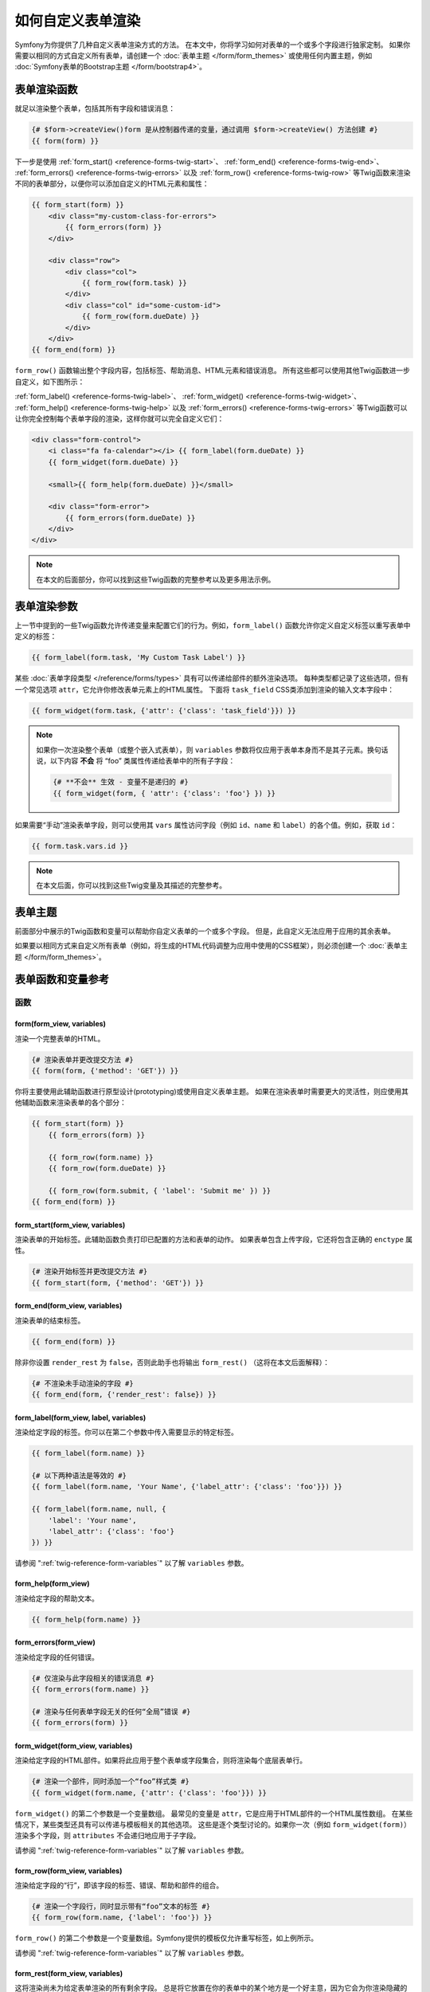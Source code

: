 .. index::
   single: Form; Custom form rendering

如何自定义表单渲染
===============================

Symfony为你提供了几种自定义表单渲染方式的方法。
在本文中，你将学习如何对表单的一个或多个字段进行独家定制。
如果你需要以相同的方式自定义所有表单，请创建一个 :doc:`表单主题 </form/form_themes>`
或使用任何内置主题，例如 :doc:`Symfony表单的Bootstrap主题 </form/bootstrap4>`。

.. _form-rendering-basics:

表单渲染函数
------------------------

就足以渲染整个表单，包括其所有字段和错误消息：

.. code-block:: twig

    {# $form->createView()form 是从控制器传递的变量，通过调用 $form->createView() 方法创建 #}
    {{ form(form) }}

下一步是使用 :ref:`form_start() <reference-forms-twig-start>`、
:ref:`form_end() <reference-forms-twig-end>`、
:ref:`form_errors() <reference-forms-twig-errors>` 以及
:ref:`form_row() <reference-forms-twig-row>`
等Twig函数来渲染不同的表单部分，以便你可以添加自定义的HTML元素和属性：

.. code-block:: html+twig

    {{ form_start(form) }}
        <div class="my-custom-class-for-errors">
            {{ form_errors(form) }}
        </div>

        <div class="row">
            <div class="col">
                {{ form_row(form.task) }}
            </div>
            <div class="col" id="some-custom-id">
                {{ form_row(form.dueDate) }}
            </div>
        </div>
    {{ form_end(form) }}

``form_row()`` 函数输出整个字段内容，包括标签、帮助消息、HTML元素和错误消息。
所有这些都可以使用其他Twig函数进一步自定义，如下图所示：

.. raw:: html

    <object data="../_images/form/form-field-parts.svg" type="image/svg+xml"></object>

:ref:`form_label() <reference-forms-twig-label>`、
:ref:`form_widget() <reference-forms-twig-widget>`、
:ref:`form_help() <reference-forms-twig-help>` 以及
:ref:`form_errors() <reference-forms-twig-errors>`
等Twig函数可以让你完全控制每个表单字段的渲染，这样你就可以完全自定义它们：

.. code-block:: html+twig

    <div class="form-control">
        <i class="fa fa-calendar"></i> {{ form_label(form.dueDate) }}
        {{ form_widget(form.dueDate) }}

        <small>{{ form_help(form.dueDate) }}</small>

        <div class="form-error">
            {{ form_errors(form.dueDate) }}
        </div>
    </div>

.. note::

    在本文的后面部分，你可以找到这些Twig函数的完整参考以及更多用法示例。

表单渲染参数
------------------------

上一节中提到的一些Twig函数允许传递变量来配置它们的行为。例如，``form_label()``
函数允许你定义自定义标签以重写表单中定义的标签：

.. code-block:: twig

    {{ form_label(form.task, 'My Custom Task Label') }}

某些 :doc:`表单字段类型 </reference/forms/types>` 具有可以传递给部件的额外渲染选项。
每种类型都记录了这些选项，但有一个常见选项  ``attr``，它允许你修改表单元素上的HTML属性。
下面将 ``task_field`` CSS类添加到渲染的输入文本字段中：

.. code-block:: twig

    {{ form_widget(form.task, {'attr': {'class': 'task_field'}}) }}

.. note::

    如果你一次渲染整个表单（或整个嵌入式表单），则 ``variables``
    参数将仅应用于表单本身而不是其子元素。换句话说，以下内容
    **不会** 将 “foo” 类属性传递给表单中的所有子字段：

    .. code-block:: twig

        {# **不会** 生效 - 变量不是递归的 #}
        {{ form_widget(form, { 'attr': {'class': 'foo'} }) }}

如果需要“手动”渲染表单字段，则可以使用其 ``vars`` 属性访问字段（例如 ``id``、``name``
和 ``label``）的各个值。例如，获取 ``id``：

.. code-block:: twig

    {{ form.task.vars.id }}

.. note::

    在本文后面，你可以找到这些Twig变量及其描述的完整参考。

表单主题
-----------

前面部分中展示的Twig函数和变量可以帮助你自定义表单的一个或多个字段。
但是，此自定义无法应用于应用的其余表单。

如果要以相同方式来自定义所有表单（例如，将生成的HTML代码调整为应用中使用的CSS框架），则必须创建一个
:doc:`表单主题 </form/form_themes>`。

.. _reference-form-twig-functions-variables:

表单函数和变量参考
--------------------------------------

.. _reference-form-twig-functions:

函数
~~~~~~~~~

.. _reference-forms-twig-form:

form(form_view, variables)
..........................

渲染一个完整表单的HTML。

.. code-block:: twig

    {# 渲染表单并更改提交方法 #}
    {{ form(form, {'method': 'GET'}) }}

你将主要使用此辅助函数进行原型设计(prototyping)或使用自定义表单主题。
如果在渲染表单时需要更大的灵活性，则应使用其他辅助函数来渲染表单的各个部分：

.. code-block:: twig

    {{ form_start(form) }}
        {{ form_errors(form) }}

        {{ form_row(form.name) }}
        {{ form_row(form.dueDate) }}

        {{ form_row(form.submit, { 'label': 'Submit me' }) }}
    {{ form_end(form) }}

.. _reference-forms-twig-start:

form_start(form_view, variables)
................................

渲染表单的开始标签。此辅助函数负责打印已配置的方法和表单的动作。
如果表单包含上传字段，它还将包含正确的 ``enctype`` 属性。

.. code-block:: twig

    {# 渲染开始标签并更改提交方法 #}
    {{ form_start(form, {'method': 'GET'}) }}

.. _reference-forms-twig-end:

form_end(form_view, variables)
..............................

渲染表单的结束标签。

.. code-block:: twig

    {{ form_end(form) }}

除非你设置 ``render_rest`` 为 ``false``，否则此助手也将输出 ``form_rest()``
（这将在本文后面解释）：

.. code-block:: twig

    {# 不渲染未手动渲染的字段 #}
    {{ form_end(form, {'render_rest': false}) }}

.. _reference-forms-twig-label:

form_label(form_view, label, variables)
.......................................

渲染给定字段的标签。你可以在第二个参数中传入需要显示的特定标签。

.. code-block:: twig

    {{ form_label(form.name) }}

    {# 以下两种语法是等效的 #}
    {{ form_label(form.name, 'Your Name', {'label_attr': {'class': 'foo'}}) }}

    {{ form_label(form.name, null, {
        'label': 'Your name',
        'label_attr': {'class': 'foo'}
    }) }}

请参阅 ":ref:`twig-reference-form-variables`" 以了解 ``variables`` 参数。

.. _reference-forms-twig-help:

form_help(form_view)
....................

渲染给定字段的帮助文本。

.. code-block:: twig

    {{ form_help(form.name) }}

.. _reference-forms-twig-errors:

form_errors(form_view)
......................

渲染给定字段的任何错误。

.. code-block:: twig

    {# 仅渲染与此字段相关的错误消息 #}
    {{ form_errors(form.name) }}

    {# 渲染与任何表单字段无关的任何“全局”错误 #}
    {{ form_errors(form) }}

.. _reference-forms-twig-widget:

form_widget(form_view, variables)
.................................

渲染给定字段的HTML部件。如果将此应用于整个表单或字段集合，则将渲染每个底层表单行。

.. code-block:: twig

    {# 渲染一个部件，同时添加一个“foo”样式类 #}
    {{ form_widget(form.name, {'attr': {'class': 'foo'}}) }}

``form_widget()`` 的第二个参数是一个变量数组。
最常见的变量是 ``attr``，它是应用于HTML部件的一个HTML属性数组。
在某些情况下，某些类型还具有可以传递与模板相关的其他选项。
这些是逐个类型讨论的。如果你一次（例如 ``form_widget(form)``）渲染多个字段，则
``attributes`` 不会递归地应用于子字段。

请参阅 ":ref:`twig-reference-form-variables`" 以了解 ``variables`` 参数。

.. _reference-forms-twig-row:

form_row(form_view, variables)
..............................

渲染给定字段的“行”，即该字段的标签、错误、帮助和部件的组合。

.. code-block:: twig

    {# 渲染一个字段行，同时显示带有“foo”文本的标签 #}
    {{ form_row(form.name, {'label': 'foo'}) }}

``form_row()`` 的第二个参数是一个变量数组。Symfony提供的模板仅允许重写标签，如上例所示。

请参阅 ":ref:`twig-reference-form-variables`" 以了解 ``variables`` 参数。

.. _reference-forms-twig-rest:

form_rest(form_view, variables)
...............................

这将渲染尚未为给定表单渲染的所有剩余字段。
总是将它放置在你的表单中的某个地方是一个好主意，因为它会为你渲染隐藏的字段，
从而更容易发现那些你忘记渲染的任何字段（因为它会为你渲染该字段）。

.. code-block:: twig

    {{ form_rest(form) }}

form_parent(form_view)
......................

.. versionadded:: 4.3

    Symfony 4.3中引入了 ``form_parent()`` 函数。

返回父表单视图，如果该表单视图已经是根表单，则返回 ``null``。与使用 ``form.parent``
访问父表单相比，应首选使用此函数。当一个子表单被命名为 ``parent`` 时，后一种方法将产生不同的结果。

测试
~~~~~

可以使用Twig中的 ``is`` 运算符以创建条件来执行测试。
阅读 `Twig文档`_ 以获取更多信息。

.. _form-twig-selectedchoice:

selectedchoice(selected_value)
..............................

此测试将检查当前选择是否等于 ``selected_value`` ，或当
``selected_value`` 是一个数组时，当前选择是否在该数组中。

.. code-block:: html+twig

    <option {% if choice is selectedchoice(value) %}selected="selected"{% endif %} ...>

.. _form-twig-rootform:

rootform
........

此测试将检查当前的 ``form`` 是否有一个父表单视图。

.. code-block:: twig

    {# DON'T DO THIS: 这个简单的检查不能区分具有父表单视图的表单与
       一个定义了名为“parent”的嵌套表单字段的表单之间的却别 #}

    {% if form.parent is null %}
        {{ form_errors(form) }}
    {% endif %}

   {# DO THIS：此检查始终可靠，即使该表单定义了一个名为“parent”的字段。 #}

    {% if form is rootform %}
        {{ form_errors(form) }}
    {% endif %}

.. _twig-reference-form-variables:
.. _reference-form-twig-variables:

表单变量参考
~~~~~~~~~~~~~~~~~~~~~~~~

以下变量对于每种字段类型都是通用的。某些字段类型可能会定义更多变量，而某些变量仅适用于某些类型。
要了解每种类型可用的确切变量，请查看你的 :doc:`表单主题 </form/form_themes>` 所使用的模板代码。

假设模板中有一个 ``form`` 变量并且你想在 ``name`` 字段上引用该变量，则可以通过在
:class:`Symfony\\Component\\Form\\FormView` 对象上使用一个 ``vars`` 公有属性来访问该变量:

.. code-block:: html+twig

    <label for="{{ form.name.vars.id }}"
        class="{{ form.name.vars.required ? 'required' }}">
        {{ form.name.vars.label }}
    </label>

======================  ======================================================================================
变量                    用法
======================  ======================================================================================
``action``              当前表单的动作。
``attr``                一个键值对数组，将在字段上渲染为HTML属性。
``block_prefixes``      父类型的所有名称的数组。
``cache_key``           用于缓存的一个唯一键。
``compound``            该字段是否实际上是一组子字段的持有者。
                        （例如，一个 ``choice`` 字段实际上是一组复选框）。
``data``                类型的规范化数据。
``disabled``            如果为 ``true``，将在该字段添加 ``disabled="disabled``。
``errors``              附加到 *此* 特定字段的一个任何错误的数组（例如 ``form.title.errors``）。
                        请注意，不能使用 ``form.errors`` 来确定一个表单是否有效，
                        因为此变量只会返回“全局”的错误：某些单独的字段可能有错误。
                        所以，请使用 ``valid`` 选项。
``form``                当前的 ``FormView`` 实例。
``full_name``           要渲染的 ``name`` HTML属性。
``help``                The help message that will be rendered.
``id``                  要渲染的 ``id`` HTML属性。
``label``               要渲染的字符串标签。
``label_attr``          一个键值对数组，将在标签上渲染为HTML属性。
``method``              当前表单的方法（POST，GET等）。
``multipart``           如果是 ``true``，``form_enctype`` 将渲染 ``enctype="multipart/form-data"``。
``name``                字段的名称（例如 ``title``） - 但不是 ``name`` HTML属性，``full_name`` 才是。
``required``            如果是 ``true``，则在该字段中添加一个 ``required`` 属性以激活HTML5验证。
                        另外，在标签中添加了一个 ``required`` 样式类。
``submitted``           返回 ``true`` 或 ``false``，这取决于整个表单是否提交。
``translation_domain``  此表单的翻译域。
``valid``               返回 ``true`` 或 ``false``，这取决于整个表单是否有效。
``value``               渲染时要使用的值（通常是 ``value`` HTML属性）。
                        此变量仅适用于根表单元素。
======================  ======================================================================================

.. tip::

    在幕后，当表单组件在表单树的每个“节点”上调用 ``buildView()`` 和 ``finishView()``
    时，这些变量对表单的 ``FormView`` 对象可用。
    要查看特定字段具有哪些“view”变量，请查找表单字段（及其父字段）的源代码，并查看上面的两个函数。

.. _`Twig文档`: https://twig.symfony.com/doc/2.x/templates.html#test-operator
